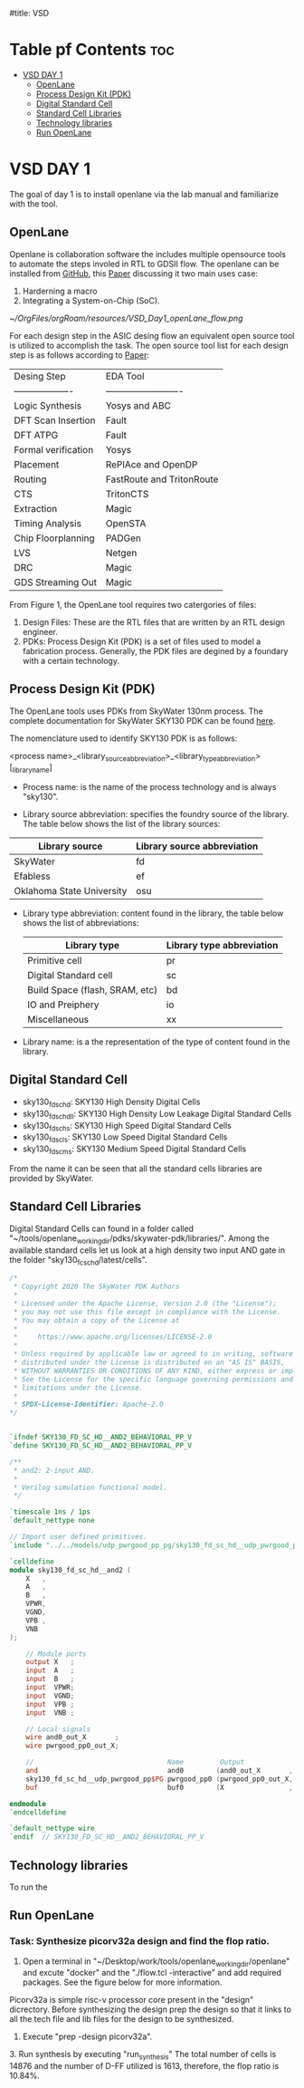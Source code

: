 #title: VSD 

#+options: toc: 4

* Table pf Contents :toc:
- [[#vsd-day-1][VSD DAY 1]]
  - [[#openlane][OpenLane]]
  - [[#process-design-kit-pdk][Process Design Kit (PDK)]]
  -  [[#digital-standard-cell][Digital Standard Cell]]
  - [[#standard-cell-libraries][Standard Cell Libraries]]
  - [[#technology-libraries][Technology libraries]]
  - [[#run-openlane][Run OpenLane]]

* VSD DAY 1

The goal of day 1 is to install openlane via the lab manual and familiarize with the tool.

** OpenLane 

Openlane is collaboration software the includes multiple opensource tools to automate the steps involed in RTL to GDSII flow. The openlane can be installed from [[https://github.com/The-OpenROAD-Project/OpenLane][GitHub]], this [[https://woset-workshop.github.io/PDFs/2020/a21.pdf][Paper]] discussing it two main uses case:
1. Harderning a macro 
2. Integrating a System-on-Chip (SoC).

#+name: OpenLane Flow
#+caption: Figure 1: OpenLan Flow
#+attr_html: : width 600px
[[~/OrgFiles/orgRoam/resources/VSD_Day1_openLane_flow.png]]


For each design step in the ASIC desing flow an equivalent open source tool is utilized to accomplish the task. The open source tool list for each design step is as follows according to [[https://www.semanticscholar.org/paper/Building-OpenLANE%3A-A-130nm-OpenROAD-based-Tapeout-%3A-Shalan-Edwards/512e49a704bb9f461a7ee12edd0639b29f8a4976][Paper]]:

| Desing Step         | EDA Tool                  |
| ------------------- | ------------------------- |
| Logic Synthesis     | Yosys and ABC             |
| DFT Scan Insertion  | Fault                     |
| DFT ATPG            | Fault                     |
| Formal verification | Yosys                     |
| Placement           | RePlAce and OpenDP        |
| Routing             | FastRoute and TritonRoute |
| CTS                 | TritonCTS                 |
| Extraction          | Magic                     |
| Timing Analysis     | OpenSTA                   |
| Chip Floorplanning  | PADGen                    |
| LVS                 | Netgen                    |
| DRC                 | Magic                     |
| GDS Streaming Out   | Magic                     |


From Figure 1, the OpenLane tool requires two catergories of files: 
1. Design Files: These are the RTL files that are written by an RTL design engineer.
2. PDKs: Process Design Kit (PDK) is a set of files used to model a fabrication process. Generally, the PDK files are degined by a foundary with a certain technology.

** Process Design Kit (PDK)
The OpenLane tools uses PDKs from SkyWater 130nm process. The complete documentation for SkyWater SKY130 PDK can be found [[https://skywater-pdk.readthedocs.io/en/main/index.html][here]].

The nomenclature used to identify SKY130 PDK is as follows:

<process name>_<library_source_abbreviation>_<library_type_abbreviation>[_library_name]

- Process name: is the name of the process technology and is always "sky130".

- Library source abbreviation: specifies the foundry source of the library. The table below shows the list of the library sources:
| Library source            | Library source abbreviation |
|---------------------------+-----------------------------|
| SkyWater                  | fd                          |
| Efabless                  | ef                          |
| Oklahoma State University | osu                         |

- Library type abbreviation: content found in the library, the table below shows the list of abbreviations:
  | Library type                   | Library type abbreviation |
  |--------------------------------+---------------------------|
  | Primitive cell                 | pr                        |
  | Digital Standard cell          | sc                        |
  | Build Space (flash, SRAM, etc) | bd                        |
  | IO and Preiphery               | io                        |
  | Miscellaneous                  | xx                        |
  
- Library name: is a the representation of the type of content found in the library. 

**  Digital Standard Cell 

- sky130_fd_sc_hd: SKY130 High Density Digital Cells
- sky130_fd_sc_hdll: SKY130 High Density Low Leakage Digital Standard Cells
- sky130_fd_sc_hs: SKY130 High Speed Digital Standard Cells
- sky130_fd_sc_ls: SKY130 Low Speed Digital Standard Cells
- sky130_fd_sc_ms: SKY130 Medium Speed Digital Standard Cells

From the name it can be seen that all the standard cells libraries are provided by SkyWater.

** Standard Cell Libraries
Digital Standard Cells can found in a folder called "~/tools/openlane_working_dir/pdks/skywater-pdk/libraries/". Among the available standard cells let us look at a high density two input AND gate in the folder "sky130_fc_sc_hd/latest/cells".

#+name: AND Gate Symbol
#+caption: Figure 2: AND Gate Cell Symbol
#+attr_html: :width 600px

[[./resources/VSD_Day1_and2.png]]

#+name: source code
#+caption: Verilog Behavioral code for two input AND Gate

#+begin_src verilog
/*
 * Copyright 2020 The SkyWater PDK Authors
 *
 * Licensed under the Apache License, Version 2.0 (the "License");
 * you may not use this file except in compliance with the License.
 * You may obtain a copy of the License at
 *
 *     https://www.apache.org/licenses/LICENSE-2.0
 *
 * Unless required by applicable law or agreed to in writing, software
 * distributed under the License is distributed on an "AS IS" BASIS,
 * WITHOUT WARRANTIES OR CONDITIONS OF ANY KIND, either express or implied.
 * See the License for the specific language governing permissions and
 * limitations under the License.
 *
 * SPDX-License-Identifier: Apache-2.0
*/


`ifndef SKY130_FD_SC_HD__AND2_BEHAVIORAL_PP_V
`define SKY130_FD_SC_HD__AND2_BEHAVIORAL_PP_V

/**
 * and2: 2-input AND.
 *
 * Verilog simulation functional model.
 */

`timescale 1ns / 1ps
`default_nettype none

// Import user defined primitives.
`include "../../models/udp_pwrgood_pp_pg/sky130_fd_sc_hd__udp_pwrgood_pp_pg.v"

`celldefine
module sky130_fd_sc_hd__and2 (
    X   ,
    A   ,
    B   ,
    VPWR,
    VGND,
    VPB ,
    VNB
);

    // Module ports
    output X   ;
    input  A   ;
    input  B   ;
    input  VPWR;
    input  VGND;
    input  VPB ;
    input  VNB ;

    // Local signals
    wire and0_out_X       ;
    wire pwrgood_pp0_out_X;

    //                                 Name         Output             Other arguments
    and                                and0        (and0_out_X       , A, B                  );
    sky130_fd_sc_hd__udp_pwrgood_pp$PG pwrgood_pp0 (pwrgood_pp0_out_X, and0_out_X, VPWR, VGND);
    buf                                buf0        (X                , pwrgood_pp0_out_X     );

endmodule
`endcelldefine

`default_nettype wire
`endif  // SKY130_FD_SC_HD__AND2_BEHAVIORAL_PP_V

#+end_src

** Technology libraries

 To run the 

** Run OpenLane

*** Task: Synthesize picorv32a design and find the flop ratio. 

1. Open a terminal in "~/Desktop/work/tools/openlane_working_dir/openlane" and excute "docker" and the "./flow.tcl -interactive" and add required packages. See the figure below for more information.

#+attr_html: :width 600px
[[./resources/VSD_Day1_openlane.png]]


Picorv32a is simple risc-v processor core present in the "design" dicrectory. Before synthesizing the design prep the design so that it links to all the tech file and lib files for the design to be synthesized.
2. Execute "prep -design picorv32a".
[[./resources/VSD_Day1_prep.png]]3. Run synthesis by executing "run_synthesis"
[[./resources/VSD_Day1_syn.png]]
The total number of cells is 14876 and the number of D-FF utilized is 1613, therefore, the flop ratio is 10.84%. 
